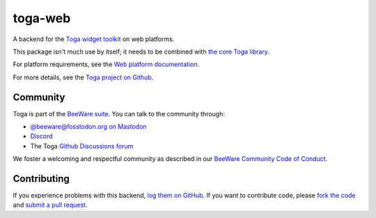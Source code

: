 toga-web
========

A backend for the `Toga widget toolkit`_ on web platforms.

This package isn't much use by itself; it needs to be combined with `the core Toga library`_.

For platform requirements, see the `Web platform documentation
<https://toga.readthedocs.io/en/stable/reference/platforms/web.html#prerequisites>`__.

For more details, see the `Toga project on Github`_.

.. _Toga widget toolkit: https://beeware.org/toga
.. _the core Toga library: https://pypi.python.org/pypi/toga-core
.. _Toga project on Github: https://github.com/beeware/toga

Community
---------

Toga is part of the `BeeWare suite`_. You can talk to the community through:

* `@beeware@fosstodon.org on Mastodon`_
* `Discord`_
* The Toga `Github Discussions forum`_

We foster a welcoming and respectful community as described in our
`BeeWare Community Code of Conduct`_.

.. _BeeWare suite: https://beeware.org
.. _@beeware@fosstodon.org on Mastodon: https://fosstodon.org/@beeware
.. _Discord: https://beeware.org/bee/chat/
.. _Github Discussions forum: https://github.com/beeware/toga/discussions
.. _BeeWare Community Code of Conduct: https://beeware.org/community/behavior/

Contributing
------------

If you experience problems with this backend, `log them on GitHub`_. If you
want to contribute code, please `fork the code`_ and `submit a pull request`_.

.. _log them on Github: https://github.com/beeware/toga/issues
.. _fork the code: https://github.com/beeware/toga
.. _submit a pull request: https://github.com/beeware/toga/pulls
